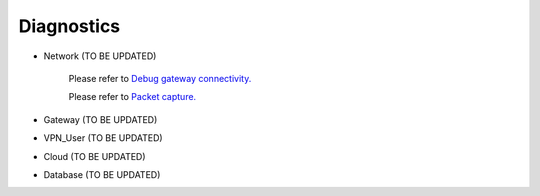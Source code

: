 .. meta::
   :description: Documentation for Network/Gateway/VPN User/CLoud/Database
   :keywords: network, gateway, vpn user, cloud

###################################
Diagnostics
###################################

-  Network  (TO BE UPDATED)

    Please refer to `Debug gateway connectivity. <http://docs.aviatrix.com/HowTos/troubleshooting.html?highlight=NETWORK%20CONNECTIVITY%20UTILITY>`__
    
    Please refer to `Packet capture. <http://docs.aviatrix.com/HowTos/troubleshooting.html?highlight=PACKET%20CAPTURE>`__

-  Gateway  (TO BE UPDATED)

-  VPN_User  (TO BE UPDATED)

-  Cloud  (TO BE UPDATED)

-  Database  (TO BE UPDATED)

.. disqus::
